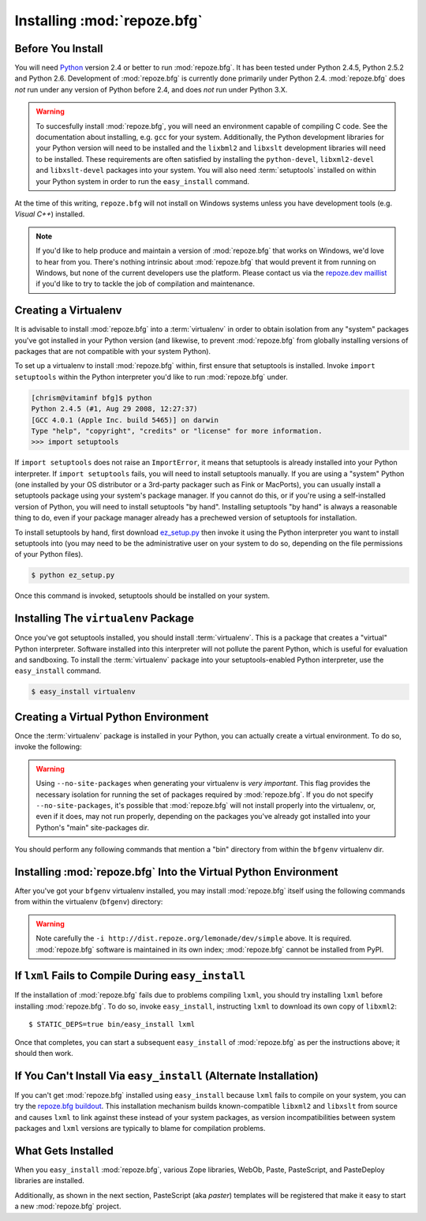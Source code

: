 .. _installing_chapter:

Installing :mod:`repoze.bfg`
============================

Before You Install
------------------

You will need `Python <http://python.org>`_ version 2.4 or better to
run :mod:`repoze.bfg`.  It has been tested under Python 2.4.5, Python
2.5.2 and Python 2.6.  Development of :mod:`repoze.bfg` is currently
done primarily under Python 2.4.  :mod:`repoze.bfg` does *not* run
under any version of Python before 2.4, and does *not* run under
Python 3.X.

.. warning:: To succesfully install :mod:`repoze.bfg`, you will need
   an environment capable of compiling C code.  See the documentation
   about installing, e.g. ``gcc`` for your system.  Additionally, the
   Python development libraries for your Python version will need to
   be installed and the ``lixbml2`` and ``libxslt`` development
   libraries will need to be installed.  These requirements are often
   satisfied by installing the ``python-devel``, ``libxml2-devel`` and
   ``libxslt-devel`` packages into your system.  You will also need
   :term:`setuptools` installed on within your Python system in order
   to run the ``easy_install`` command.

At the time of this writing, ``repoze.bfg`` will not install on
Windows systems unless you have development tools (e.g. *Visual C++*)
installed.

.. note:: If you'd like to help produce and maintain a version of
   :mod:`repoze.bfg` that works on Windows, we'd love to hear from
   you.  There's nothing intrinsic about :mod:`repoze.bfg` that would
   prevent it from running on Windows, but none of the current
   developers use the platform.  Please contact us via the `repoze.dev
   maillist <http://lists.repoze.org/listinfo/repoze-dev>`_ if you'd
   like to try to tackle the job of compilation and maintenance.

Creating a Virtualenv
---------------------

It is advisable to install :mod:`repoze.bfg` into a :term:`virtualenv`
in order to obtain isolation from any "system" packages you've got
installed in your Python version (and likewise, to prevent
:mod:`repoze.bfg` from globally installing versions of packages that
are not compatible with your system Python).

To set up a virtualenv to install :mod:`repoze.bfg` within, first
ensure that setuptools is installed.  Invoke ``import setuptools``
within the Python interpreter you'd like to run :mod:`repoze.bfg`
under.

.. code-block:: bash

  [chrism@vitaminf bfg]$ python
  Python 2.4.5 (#1, Aug 29 2008, 12:27:37) 
  [GCC 4.0.1 (Apple Inc. build 5465)] on darwin
  Type "help", "copyright", "credits" or "license" for more information.
  >>> import setuptools

If ``import setuptools`` does not raise an ``ImportError``, it means
that setuptools is already installed into your Python interpreter.  If
``import setuptools`` fails, you will need to install setuptools
manually.  If you are using a "system" Python (one installed by your
OS distributor or a 3rd-party packager such as Fink or MacPorts), you
can usually install a setuptools package using your system's package
manager.  If you cannot do this, or if you're using a self-installed
version of Python, you will need to install setuptools "by hand".
Installing setuptools "by hand" is always a reasonable thing to do,
even if your package manager already has a prechewed version of
setuptools for installation.

To install setuptools by hand, first download `ez_setup.py
<http://peak.telecommunity.com/dist/ez_setup.py>`_ then invoke it
using the Python interpreter you want to install setuptools into (you
may need to be the administrative user on your system to do so,
depending on the file permissions of your Python files).

.. code-block:: bash

  $ python ez_setup.py

Once this command is invoked, setuptools should be installed on your
system.

Installing The ``virtualenv`` Package
-------------------------------------

Once you've got setuptools installed, you should install
:term:`virtualenv`.  This is a package that creates a "virtual" Python
interpreter.  Software installed into this interpreter will not
pollute the parent Python, which is useful for evaluation and
sandboxing.  To install the :term:`virtualenv` package into your
setuptools-enabled Python interpreter, use the ``easy_install``
command.

.. code-block:: bash

  $ easy_install virtualenv

Creating a Virtual Python Environment
-------------------------------------

Once the :term:`virtualenv` package is installed in your Python, you
can actually create a virtual environment.  To do so, invoke the
following:

.. code-block:: bash
   :linenos:

   $ virtualenv --no-site-packages bfgenv
   New python executable in bfgenv/bin/python
   Installing setuptools.............done.

.. warning:: Using ``--no-site-packages`` when generating your
   virtualenv is *very important*. This flag provides the necessary
   isolation for running the set of packages required by
   :mod:`repoze.bfg`.  If you do not specify ``--no-site-packages``,
   it's possible that :mod:`repoze.bfg` will not install properly into
   the virtualenv, or, even if it does, may not run properly,
   depending on the packages you've already got installed into your
   Python's "main" site-packages dir.

You should perform any following commands that mention a "bin"
directory from within the ``bfgenv`` virtualenv dir.

Installing :mod:`repoze.bfg` Into the Virtual Python Environment
----------------------------------------------------------------

After you've got your ``bfgenv`` virtualenv installed, you may install
:mod:`repoze.bfg` itself using the following commands from within the
virtualenv (``bfgenv``) directory:

.. code-block:: bash
   :linenos:

   $ bin/easy_install -i http://dist.repoze.org/lemonade/dev/simple repoze.bfg

.. warning:: Note carefully the ``-i
   http://dist.repoze.org/lemonade/dev/simple`` above.  It is
   required.  :mod:`repoze.bfg` software is maintained in its own
   index; :mod:`repoze.bfg` cannot be installed from PyPI.

If ``lxml`` Fails to Compile During ``easy_install``
----------------------------------------------------

If the installation of :mod:`repoze.bfg` fails due to problems
compiling ``lxml``, you should try installing ``lxml`` before
installing :mod:`repoze.bfg`.  To do so, invoke ``easy_install``,
instructing ``lxml`` to download its own copy of ``libxml2``::

  $ STATIC_DEPS=true bin/easy_install lxml

Once that completes, you can start a subsequent ``easy_install`` of
:mod:`repoze.bfg` as per the instructions above; it should then work.

If You Can't Install Via ``easy_install`` (Alternate Installation)
------------------------------------------------------------------

If you can't get :mod:`repoze.bfg` installed using ``easy_install``
because ``lxml`` fails to compile on your system, you can try the
`repoze.bfg buildout
<http://svn.repoze.org/buildouts/repoze.bfg/trunk/README.txt>`_.  This
installation mechanism builds known-compatible ``libxml2`` and
``libxslt`` from source and causes ``lxml`` to link against these
instead of your system packages, as version incompatibilities between
system packages and ``lxml`` versions are typically to blame for
compilation problems.

What Gets Installed
-------------------

When you ``easy_install`` :mod:`repoze.bfg`, various Zope libraries,
WebOb, Paste, PasteScript, and PasteDeploy libraries are installed.

Additionally, as shown in the next section, PasteScript (aka *paster*)
templates will be registered that make it easy to start a new
:mod:`repoze.bfg` project.

